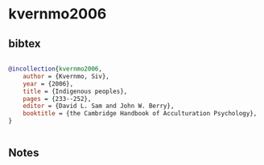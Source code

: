 * kvernmo2006




** bibtex

#+NAME: bibtex
#+BEGIN_SRC bibtex

@incollection{kvernmo2006,
    author = {Kvernmo, Siv},
    year = {2006},
    title = {Indigenous peoples},
    pages = {233--252},
    editor = {David L. Sam and John W. Berry},
    booktitle = {the Cambridge Handbook of Acculturation Psychology},
}


#+END_SRC




** Notes

